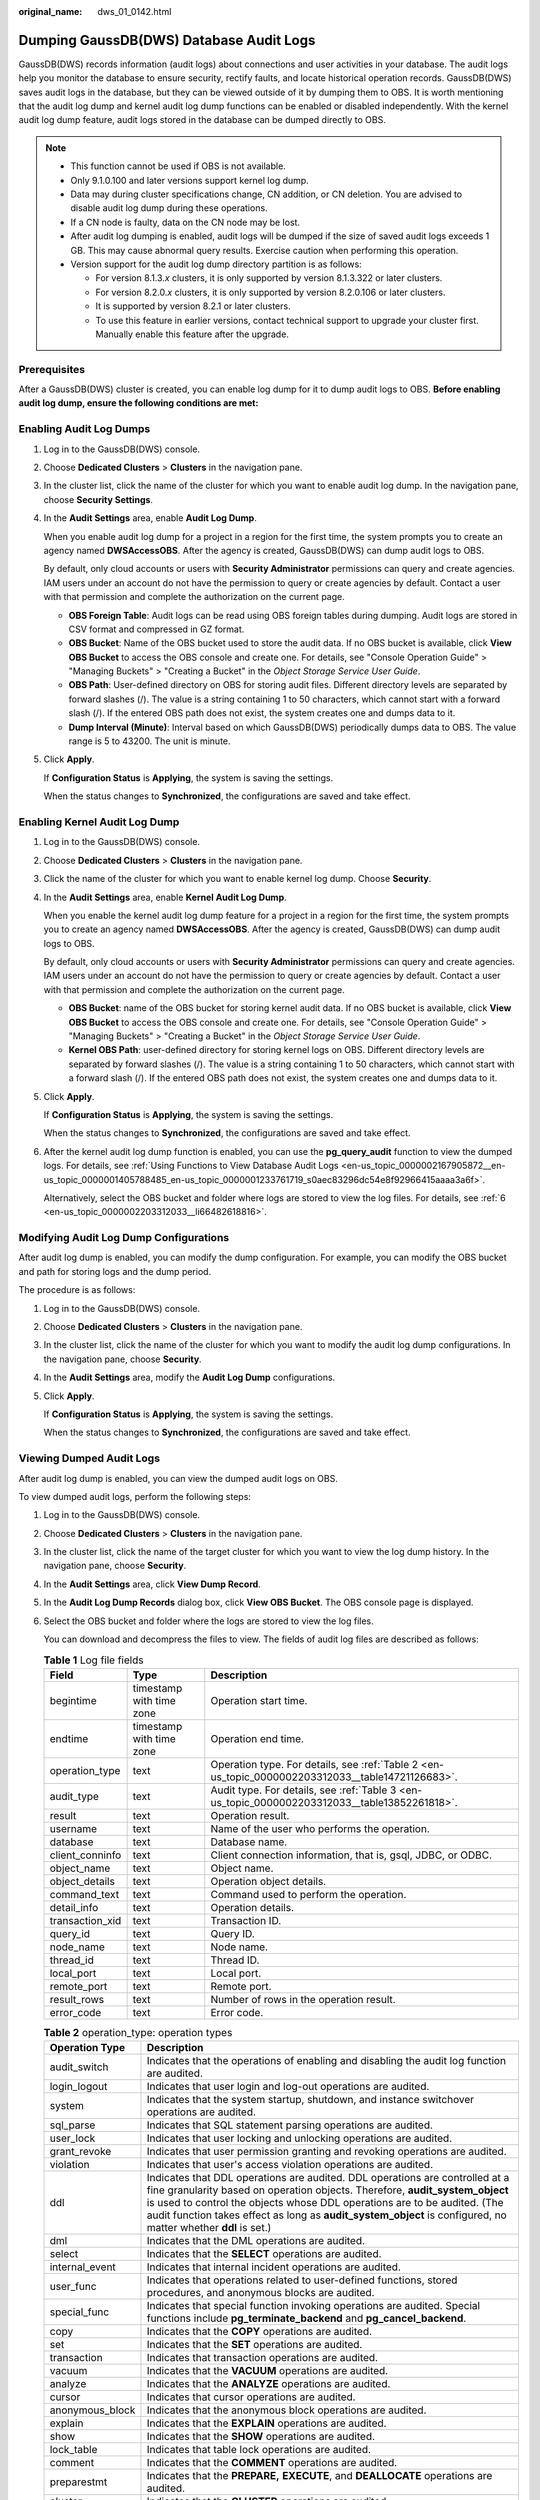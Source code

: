 :original_name: dws_01_0142.html

.. _dws_01_0142:

Dumping GaussDB(DWS) Database Audit Logs
========================================

GaussDB(DWS) records information (audit logs) about connections and user activities in your database. The audit logs help you monitor the database to ensure security, rectify faults, and locate historical operation records. GaussDB(DWS) saves audit logs in the database, but they can be viewed outside of it by dumping them to OBS. It is worth mentioning that the audit log dump and kernel audit log dump functions can be enabled or disabled independently. With the kernel audit log dump feature, audit logs stored in the database can be dumped directly to OBS.

.. note::

   -  This function cannot be used if OBS is not available.
   -  Only 9.1.0.100 and later versions support kernel log dump.
   -  Data may during cluster specifications change, CN addition, or CN deletion. You are advised to disable audit log dump during these operations.
   -  If a CN node is faulty, data on the CN node may be lost.
   -  After audit log dumping is enabled, audit logs will be dumped if the size of saved audit logs exceeds 1 GB. This may cause abnormal query results. Exercise caution when performing this operation.
   -  Version support for the audit log dump directory partition is as follows:

      -  For version 8.1.3.\ *x* clusters, it is only supported by version 8.1.3.322 or later clusters.
      -  For version 8.2.0.\ *x* clusters, it is only supported by version 8.2.0.106 or later clusters.
      -  It is supported by version 8.2.1 or later clusters.
      -  To use this feature in earlier versions, contact technical support to upgrade your cluster first. Manually enable this feature after the upgrade.

Prerequisites
-------------

After a GaussDB(DWS) cluster is created, you can enable log dump for it to dump audit logs to OBS. **Before enabling audit log dump, ensure the following conditions are met:**

.. _en-us_topic_0000002203312033__en-us_topic_0000001145696613_section8182105814130:

Enabling Audit Log Dumps
------------------------

#. Log in to the GaussDB(DWS) console.

#. Choose **Dedicated Clusters** > **Clusters** in the navigation pane.

#. In the cluster list, click the name of the cluster for which you want to enable audit log dump. In the navigation pane, choose **Security Settings**.

#. In the **Audit Settings** area, enable **Audit Log Dump**.

   When you enable audit log dump for a project in a region for the first time, the system prompts you to create an agency named **DWSAccessOBS**. After the agency is created, GaussDB(DWS) can dump audit logs to OBS.

   By default, only cloud accounts or users with **Security Administrator** permissions can query and create agencies. IAM users under an account do not have the permission to query or create agencies by default. Contact a user with that permission and complete the authorization on the current page.

   -  **OBS Foreign Table**: Audit logs can be read using OBS foreign tables during dumping. Audit logs are stored in CSV format and compressed in GZ format.
   -  **OBS Bucket**: Name of the OBS bucket used to store the audit data. If no OBS bucket is available, click **View OBS Bucket** to access the OBS console and create one. For details, see "Console Operation Guide" > "Managing Buckets" > "Creating a Bucket" in the *Object Storage Service User Guide*.
   -  **OBS Path**: User-defined directory on OBS for storing audit files. Different directory levels are separated by forward slashes (/). The value is a string containing 1 to 50 characters, which cannot start with a forward slash (/). If the entered OBS path does not exist, the system creates one and dumps data to it.
   -  **Dump Interval (Minute)**: Interval based on which GaussDB(DWS) periodically dumps data to OBS. The value range is 5 to 43200. The unit is minute.

#. Click **Apply**.

   If **Configuration Status** is **Applying**, the system is saving the settings.

   When the status changes to **Synchronized**, the configurations are saved and take effect.

Enabling Kernel Audit Log Dump
------------------------------

#. Log in to the GaussDB(DWS) console.

#. Choose **Dedicated Clusters** > **Clusters** in the navigation pane.

#. Click the name of the cluster for which you want to enable kernel log dump. Choose **Security**.

#. In the **Audit Settings** area, enable **Kernel Audit Log Dump**.

   When you enable the kernel audit log dump feature for a project in a region for the first time, the system prompts you to create an agency named **DWSAccessOBS**. After the agency is created, GaussDB(DWS) can dump audit logs to OBS.

   By default, only cloud accounts or users with **Security Administrator** permissions can query and create agencies. IAM users under an account do not have the permission to query or create agencies by default. Contact a user with that permission and complete the authorization on the current page.

   -  **OBS Bucket**: name of the OBS bucket for storing kernel audit data. If no OBS bucket is available, click **View OBS Bucket** to access the OBS console and create one. For details, see "Console Operation Guide" > "Managing Buckets" > "Creating a Bucket" in the *Object Storage Service User Guide*.
   -  **Kernel OBS Path**: user-defined directory for storing kernel logs on OBS. Different directory levels are separated by forward slashes (/). The value is a string containing 1 to 50 characters, which cannot start with a forward slash (/). If the entered OBS path does not exist, the system creates one and dumps data to it.

#. Click **Apply**.

   If **Configuration Status** is **Applying**, the system is saving the settings.

   When the status changes to **Synchronized**, the configurations are saved and take effect.

#. After the kernel audit log dump function is enabled, you can use the **pg_query_audit** function to view the dumped logs. For details, see :ref:`Using Functions to View Database Audit Logs <en-us_topic_0000002167905872__en-us_topic_0000001405788485_en-us_topic_0000001233761719_s0aec83296dc54e8f92966415aaaa3a6f>`.

   Alternatively, select the OBS bucket and folder where logs are stored to view the log files. For details, see :ref:`6 <en-us_topic_0000002203312033__li66482618816>`.

Modifying Audit Log Dump Configurations
---------------------------------------

After audit log dump is enabled, you can modify the dump configuration. For example, you can modify the OBS bucket and path for storing logs and the dump period.

The procedure is as follows:

#. Log in to the GaussDB(DWS) console.

#. Choose **Dedicated Clusters** > **Clusters** in the navigation pane.

#. In the cluster list, click the name of the cluster for which you want to modify the audit log dump configurations. In the navigation pane, choose **Security**.

#. In the **Audit Settings** area, modify the **Audit Log Dump** configurations.

#. Click **Apply**.

   If **Configuration Status** is **Applying**, the system is saving the settings.

   When the status changes to **Synchronized**, the configurations are saved and take effect.

Viewing Dumped Audit Logs
-------------------------

After audit log dump is enabled, you can view the dumped audit logs on OBS.

To view dumped audit logs, perform the following steps:

#. Log in to the GaussDB(DWS) console.

#. Choose **Dedicated Clusters** > **Clusters** in the navigation pane.

#. In the cluster list, click the name of the target cluster for which you want to view the log dump history. In the navigation pane, choose **Security**.

#. In the **Audit Settings** area, click **View Dump Record**.

#. In the **Audit Log Dump Records** dialog box, click **View OBS Bucket**. The OBS console page is displayed.

#. .. _en-us_topic_0000002203312033__li66482618816:

   Select the OBS bucket and folder where the logs are stored to view the log files.

   You can download and decompress the files to view. The fields of audit log files are described as follows:

   .. table:: **Table 1** Log file fields

      +-----------------+--------------------------+---------------------------------------------------------------------------------------------------+
      | Field           | Type                     | Description                                                                                       |
      +=================+==========================+===================================================================================================+
      | begintime       | timestamp with time zone | Operation start time.                                                                             |
      +-----------------+--------------------------+---------------------------------------------------------------------------------------------------+
      | endtime         | timestamp with time zone | Operation end time.                                                                               |
      +-----------------+--------------------------+---------------------------------------------------------------------------------------------------+
      | operation_type  | text                     | Operation type. For details, see :ref:`Table 2 <en-us_topic_0000002203312033__table14721126683>`. |
      +-----------------+--------------------------+---------------------------------------------------------------------------------------------------+
      | audit_type      | text                     | Audit type. For details, see :ref:`Table 3 <en-us_topic_0000002203312033__table13852261818>`.     |
      +-----------------+--------------------------+---------------------------------------------------------------------------------------------------+
      | result          | text                     | Operation result.                                                                                 |
      +-----------------+--------------------------+---------------------------------------------------------------------------------------------------+
      | username        | text                     | Name of the user who performs the operation.                                                      |
      +-----------------+--------------------------+---------------------------------------------------------------------------------------------------+
      | database        | text                     | Database name.                                                                                    |
      +-----------------+--------------------------+---------------------------------------------------------------------------------------------------+
      | client_conninfo | text                     | Client connection information, that is, gsql, JDBC, or ODBC.                                      |
      +-----------------+--------------------------+---------------------------------------------------------------------------------------------------+
      | object_name     | text                     | Object name.                                                                                      |
      +-----------------+--------------------------+---------------------------------------------------------------------------------------------------+
      | object_details  | text                     | Operation object details.                                                                         |
      +-----------------+--------------------------+---------------------------------------------------------------------------------------------------+
      | command_text    | text                     | Command used to perform the operation.                                                            |
      +-----------------+--------------------------+---------------------------------------------------------------------------------------------------+
      | detail_info     | text                     | Operation details.                                                                                |
      +-----------------+--------------------------+---------------------------------------------------------------------------------------------------+
      | transaction_xid | text                     | Transaction ID.                                                                                   |
      +-----------------+--------------------------+---------------------------------------------------------------------------------------------------+
      | query_id        | text                     | Query ID.                                                                                         |
      +-----------------+--------------------------+---------------------------------------------------------------------------------------------------+
      | node_name       | text                     | Node name.                                                                                        |
      +-----------------+--------------------------+---------------------------------------------------------------------------------------------------+
      | thread_id       | text                     | Thread ID.                                                                                        |
      +-----------------+--------------------------+---------------------------------------------------------------------------------------------------+
      | local_port      | text                     | Local port.                                                                                       |
      +-----------------+--------------------------+---------------------------------------------------------------------------------------------------+
      | remote_port     | text                     | Remote port.                                                                                      |
      +-----------------+--------------------------+---------------------------------------------------------------------------------------------------+
      | result_rows     | text                     | Number of rows in the operation result.                                                           |
      +-----------------+--------------------------+---------------------------------------------------------------------------------------------------+
      | error_code      | text                     | Error code.                                                                                       |
      +-----------------+--------------------------+---------------------------------------------------------------------------------------------------+

   .. _en-us_topic_0000002203312033__table14721126683:

   .. table:: **Table 2** operation_type: operation types

      +-----------------+------------------------------------------------------------------------------------------------------------------------------------------------------------------------------------------------------------------------------------------------------------------------------------------------------------------------------------------------------------+
      | Operation Type  | Description                                                                                                                                                                                                                                                                                                                                                |
      +=================+============================================================================================================================================================================================================================================================================================================================================================+
      | audit_switch    | Indicates that the operations of enabling and disabling the audit log function are audited.                                                                                                                                                                                                                                                                |
      +-----------------+------------------------------------------------------------------------------------------------------------------------------------------------------------------------------------------------------------------------------------------------------------------------------------------------------------------------------------------------------------+
      | login_logout    | Indicates that user login and log-out operations are audited.                                                                                                                                                                                                                                                                                              |
      +-----------------+------------------------------------------------------------------------------------------------------------------------------------------------------------------------------------------------------------------------------------------------------------------------------------------------------------------------------------------------------------+
      | system          | Indicates that the system startup, shutdown, and instance switchover operations are audited.                                                                                                                                                                                                                                                               |
      +-----------------+------------------------------------------------------------------------------------------------------------------------------------------------------------------------------------------------------------------------------------------------------------------------------------------------------------------------------------------------------------+
      | sql_parse       | Indicates that SQL statement parsing operations are audited.                                                                                                                                                                                                                                                                                               |
      +-----------------+------------------------------------------------------------------------------------------------------------------------------------------------------------------------------------------------------------------------------------------------------------------------------------------------------------------------------------------------------------+
      | user_lock       | Indicates that user locking and unlocking operations are audited.                                                                                                                                                                                                                                                                                          |
      +-----------------+------------------------------------------------------------------------------------------------------------------------------------------------------------------------------------------------------------------------------------------------------------------------------------------------------------------------------------------------------------+
      | grant_revoke    | Indicates that user permission granting and revoking operations are audited.                                                                                                                                                                                                                                                                               |
      +-----------------+------------------------------------------------------------------------------------------------------------------------------------------------------------------------------------------------------------------------------------------------------------------------------------------------------------------------------------------------------------+
      | violation       | Indicates that user's access violation operations are audited.                                                                                                                                                                                                                                                                                             |
      +-----------------+------------------------------------------------------------------------------------------------------------------------------------------------------------------------------------------------------------------------------------------------------------------------------------------------------------------------------------------------------------+
      | ddl             | Indicates that DDL operations are audited. DDL operations are controlled at a fine granularity based on operation objects. Therefore, **audit_system_object** is used to control the objects whose DDL operations are to be audited. (The audit function takes effect as long as **audit_system_object** is configured, no matter whether **ddl** is set.) |
      +-----------------+------------------------------------------------------------------------------------------------------------------------------------------------------------------------------------------------------------------------------------------------------------------------------------------------------------------------------------------------------------+
      | dml             | Indicates that the DML operations are audited.                                                                                                                                                                                                                                                                                                             |
      +-----------------+------------------------------------------------------------------------------------------------------------------------------------------------------------------------------------------------------------------------------------------------------------------------------------------------------------------------------------------------------------+
      | select          | Indicates that the **SELECT** operations are audited.                                                                                                                                                                                                                                                                                                      |
      +-----------------+------------------------------------------------------------------------------------------------------------------------------------------------------------------------------------------------------------------------------------------------------------------------------------------------------------------------------------------------------------+
      | internal_event  | Indicates that internal incident operations are audited.                                                                                                                                                                                                                                                                                                   |
      +-----------------+------------------------------------------------------------------------------------------------------------------------------------------------------------------------------------------------------------------------------------------------------------------------------------------------------------------------------------------------------------+
      | user_func       | Indicates that operations related to user-defined functions, stored procedures, and anonymous blocks are audited.                                                                                                                                                                                                                                          |
      +-----------------+------------------------------------------------------------------------------------------------------------------------------------------------------------------------------------------------------------------------------------------------------------------------------------------------------------------------------------------------------------+
      | special_func    | Indicates that special function invoking operations are audited. Special functions include **pg_terminate_backend** and **pg_cancel_backend**.                                                                                                                                                                                                             |
      +-----------------+------------------------------------------------------------------------------------------------------------------------------------------------------------------------------------------------------------------------------------------------------------------------------------------------------------------------------------------------------------+
      | copy            | Indicates that the **COPY** operations are audited.                                                                                                                                                                                                                                                                                                        |
      +-----------------+------------------------------------------------------------------------------------------------------------------------------------------------------------------------------------------------------------------------------------------------------------------------------------------------------------------------------------------------------------+
      | set             | Indicates that the **SET** operations are audited.                                                                                                                                                                                                                                                                                                         |
      +-----------------+------------------------------------------------------------------------------------------------------------------------------------------------------------------------------------------------------------------------------------------------------------------------------------------------------------------------------------------------------------+
      | transaction     | Indicates that transaction operations are audited.                                                                                                                                                                                                                                                                                                         |
      +-----------------+------------------------------------------------------------------------------------------------------------------------------------------------------------------------------------------------------------------------------------------------------------------------------------------------------------------------------------------------------------+
      | vacuum          | Indicates that the **VACUUM** operations are audited.                                                                                                                                                                                                                                                                                                      |
      +-----------------+------------------------------------------------------------------------------------------------------------------------------------------------------------------------------------------------------------------------------------------------------------------------------------------------------------------------------------------------------------+
      | analyze         | Indicates that the **ANALYZE** operations are audited.                                                                                                                                                                                                                                                                                                     |
      +-----------------+------------------------------------------------------------------------------------------------------------------------------------------------------------------------------------------------------------------------------------------------------------------------------------------------------------------------------------------------------------+
      | cursor          | Indicates that cursor operations are audited.                                                                                                                                                                                                                                                                                                              |
      +-----------------+------------------------------------------------------------------------------------------------------------------------------------------------------------------------------------------------------------------------------------------------------------------------------------------------------------------------------------------------------------+
      | anonymous_block | Indicates that the anonymous block operations are audited.                                                                                                                                                                                                                                                                                                 |
      +-----------------+------------------------------------------------------------------------------------------------------------------------------------------------------------------------------------------------------------------------------------------------------------------------------------------------------------------------------------------------------------+
      | explain         | Indicates that the **EXPLAIN** operations are audited.                                                                                                                                                                                                                                                                                                     |
      +-----------------+------------------------------------------------------------------------------------------------------------------------------------------------------------------------------------------------------------------------------------------------------------------------------------------------------------------------------------------------------------+
      | show            | Indicates that the **SHOW** operations are audited.                                                                                                                                                                                                                                                                                                        |
      +-----------------+------------------------------------------------------------------------------------------------------------------------------------------------------------------------------------------------------------------------------------------------------------------------------------------------------------------------------------------------------------+
      | lock_table      | Indicates that table lock operations are audited.                                                                                                                                                                                                                                                                                                          |
      +-----------------+------------------------------------------------------------------------------------------------------------------------------------------------------------------------------------------------------------------------------------------------------------------------------------------------------------------------------------------------------------+
      | comment         | Indicates that the **COMMENT** operations are audited.                                                                                                                                                                                                                                                                                                     |
      +-----------------+------------------------------------------------------------------------------------------------------------------------------------------------------------------------------------------------------------------------------------------------------------------------------------------------------------------------------------------------------------+
      | preparestmt     | Indicates that the **PREPARE,** **EXECUTE**, and **DEALLOCATE** operations are audited.                                                                                                                                                                                                                                                                    |
      +-----------------+------------------------------------------------------------------------------------------------------------------------------------------------------------------------------------------------------------------------------------------------------------------------------------------------------------------------------------------------------------+
      | cluster         | Indicates that the **CLUSTER** operations are audited.                                                                                                                                                                                                                                                                                                     |
      +-----------------+------------------------------------------------------------------------------------------------------------------------------------------------------------------------------------------------------------------------------------------------------------------------------------------------------------------------------------------------------------+
      | constraints     | Indicates that the **CONSTRAINTS** operations are audited.                                                                                                                                                                                                                                                                                                 |
      +-----------------+------------------------------------------------------------------------------------------------------------------------------------------------------------------------------------------------------------------------------------------------------------------------------------------------------------------------------------------------------------+
      | checkpoint      | Indicates that the **CHECKPOINT** operations are audited.                                                                                                                                                                                                                                                                                                  |
      +-----------------+------------------------------------------------------------------------------------------------------------------------------------------------------------------------------------------------------------------------------------------------------------------------------------------------------------------------------------------------------------+
      | barrier         | Indicates that the **BARRIER** operations are audited.                                                                                                                                                                                                                                                                                                     |
      +-----------------+------------------------------------------------------------------------------------------------------------------------------------------------------------------------------------------------------------------------------------------------------------------------------------------------------------------------------------------------------------+
      | cleanconn       | Indicates that the **CLEAN CONNECTION** operations are audited.                                                                                                                                                                                                                                                                                            |
      +-----------------+------------------------------------------------------------------------------------------------------------------------------------------------------------------------------------------------------------------------------------------------------------------------------------------------------------------------------------------------------------+
      | seclabel        | Indicates that security label operations are audited.                                                                                                                                                                                                                                                                                                      |
      +-----------------+------------------------------------------------------------------------------------------------------------------------------------------------------------------------------------------------------------------------------------------------------------------------------------------------------------------------------------------------------------+
      | notify          | Indicates that the notification operations are audited.                                                                                                                                                                                                                                                                                                    |
      +-----------------+------------------------------------------------------------------------------------------------------------------------------------------------------------------------------------------------------------------------------------------------------------------------------------------------------------------------------------------------------------+
      | load            | Indicates that the loading operations are audited.                                                                                                                                                                                                                                                                                                         |
      +-----------------+------------------------------------------------------------------------------------------------------------------------------------------------------------------------------------------------------------------------------------------------------------------------------------------------------------------------------------------------------------+

   .. _en-us_topic_0000002203312033__table13852261818:

   .. table:: **Table 3** audit_type parameters

      +---------------------------------------------------------------------------------------------------------------------------------------------------+----------------------------------------------------------------------------------------------------------------------------------------------------------------------------------------------------------------------------------------------------------------------------------------------------------------------------------------------------------------+
      | Parameter                                                                                                                                         | Description                                                                                                                                                                                                                                                                                                                                                    |
      +===================================================================================================================================================+================================================================================================================================================================================================================================================================================================================================================================+
      | audit_open/audit_close                                                                                                                            | Indicates that the audit type is operations enabling or disabling audit logs.                                                                                                                                                                                                                                                                                  |
      +---------------------------------------------------------------------------------------------------------------------------------------------------+----------------------------------------------------------------------------------------------------------------------------------------------------------------------------------------------------------------------------------------------------------------------------------------------------------------------------------------------------------------+
      | user_login/user_logout                                                                                                                            | Indicates that the audit type is operations and users with successful login/logout.                                                                                                                                                                                                                                                                            |
      +---------------------------------------------------------------------------------------------------------------------------------------------------+----------------------------------------------------------------------------------------------------------------------------------------------------------------------------------------------------------------------------------------------------------------------------------------------------------------------------------------------------------------+
      | system_start/system_stop/system_recover/system_switch                                                                                             | Indicates that the audit type is system startup, shutdown, and instance switchover.                                                                                                                                                                                                                                                                            |
      +---------------------------------------------------------------------------------------------------------------------------------------------------+----------------------------------------------------------------------------------------------------------------------------------------------------------------------------------------------------------------------------------------------------------------------------------------------------------------------------------------------------------------+
      | sql_wait/sql_parse                                                                                                                                | Indicates that the audit type is SQL statement parsing.                                                                                                                                                                                                                                                                                                        |
      +---------------------------------------------------------------------------------------------------------------------------------------------------+----------------------------------------------------------------------------------------------------------------------------------------------------------------------------------------------------------------------------------------------------------------------------------------------------------------------------------------------------------------+
      | lock_user/unlock_user                                                                                                                             | Indicates that the audit type is successful user locking and unlocking.                                                                                                                                                                                                                                                                                        |
      +---------------------------------------------------------------------------------------------------------------------------------------------------+----------------------------------------------------------------------------------------------------------------------------------------------------------------------------------------------------------------------------------------------------------------------------------------------------------------------------------------------------------------+
      | grant_role/revoke__role                                                                                                                           | Indicates that the audit type is user permission granting and revoking.                                                                                                                                                                                                                                                                                        |
      +---------------------------------------------------------------------------------------------------------------------------------------------------+----------------------------------------------------------------------------------------------------------------------------------------------------------------------------------------------------------------------------------------------------------------------------------------------------------------------------------------------------------------+
      | user_violation                                                                                                                                    | Indicates that the audit type is unauthorized user access operations.                                                                                                                                                                                                                                                                                          |
      +---------------------------------------------------------------------------------------------------------------------------------------------------+----------------------------------------------------------------------------------------------------------------------------------------------------------------------------------------------------------------------------------------------------------------------------------------------------------------------------------------------------------------+
      | ddl\_\ *database_object*                                                                                                                          | Indicates that successful DDL operations are audited. DDL operations are controlled at a fine granularity based on operation objects. So, **audit_system_object** is used to control the objects whose DDL operations are to be audited. (The audit function takes effect as long as **audit_system_object** is configured, no matter whether **ddl** is set.) |
      |                                                                                                                                                   |                                                                                                                                                                                                                                                                                                                                                                |
      |                                                                                                                                                   | For example, **ddl_sequence** indicates that the audit type is sequence-related operations.                                                                                                                                                                                                                                                                    |
      +---------------------------------------------------------------------------------------------------------------------------------------------------+----------------------------------------------------------------------------------------------------------------------------------------------------------------------------------------------------------------------------------------------------------------------------------------------------------------------------------------------------------------+
      | dml_action_insert/dml_action_delete/dml_action_update/dml_action_merge/dml_action_select                                                          | Indicates that the audit type is DML operations such as **INSERT**, **DELETE**, **UPDATE**, and **MERGE**.                                                                                                                                                                                                                                                     |
      +---------------------------------------------------------------------------------------------------------------------------------------------------+----------------------------------------------------------------------------------------------------------------------------------------------------------------------------------------------------------------------------------------------------------------------------------------------------------------------------------------------------------------+
      | internal_event                                                                                                                                    | Indicates that the audit type is internal events.                                                                                                                                                                                                                                                                                                              |
      +---------------------------------------------------------------------------------------------------------------------------------------------------+----------------------------------------------------------------------------------------------------------------------------------------------------------------------------------------------------------------------------------------------------------------------------------------------------------------------------------------------------------------+
      | user_func                                                                                                                                         | Indicates that the audit type is user-defined functions, stored procedures, or anonymous block operations.                                                                                                                                                                                                                                                     |
      +---------------------------------------------------------------------------------------------------------------------------------------------------+----------------------------------------------------------------------------------------------------------------------------------------------------------------------------------------------------------------------------------------------------------------------------------------------------------------------------------------------------------------+
      | special_func                                                                                                                                      | Indicates that the audit type is special function invocation. Special functions include **pg_terminate_backend** and **pg_cancel_backend**.                                                                                                                                                                                                                    |
      +---------------------------------------------------------------------------------------------------------------------------------------------------+----------------------------------------------------------------------------------------------------------------------------------------------------------------------------------------------------------------------------------------------------------------------------------------------------------------------------------------------------------------+
      | copy_to/copy_from                                                                                                                                 | Indicates that the audit type is **COPY** operations.                                                                                                                                                                                                                                                                                                          |
      +---------------------------------------------------------------------------------------------------------------------------------------------------+----------------------------------------------------------------------------------------------------------------------------------------------------------------------------------------------------------------------------------------------------------------------------------------------------------------------------------------------------------------+
      | set_parameter                                                                                                                                     | Indicates that the audit type is **SET** operations.                                                                                                                                                                                                                                                                                                           |
      +---------------------------------------------------------------------------------------------------------------------------------------------------+----------------------------------------------------------------------------------------------------------------------------------------------------------------------------------------------------------------------------------------------------------------------------------------------------------------------------------------------------------------+
      | trans_begin/trans_commit/trans_prepare/trans_rollback_to/trans_release/trans_savepoint/trans_commit_prepare/trans_rollback_prepare/trans_rollback | Indicates that the audit type is transaction-related operations.                                                                                                                                                                                                                                                                                               |
      +---------------------------------------------------------------------------------------------------------------------------------------------------+----------------------------------------------------------------------------------------------------------------------------------------------------------------------------------------------------------------------------------------------------------------------------------------------------------------------------------------------------------------+
      | vacuum/vacuum_full/vacuum_merge                                                                                                                   | Indicates that the audit type is **VACUUM** operations.                                                                                                                                                                                                                                                                                                        |
      +---------------------------------------------------------------------------------------------------------------------------------------------------+----------------------------------------------------------------------------------------------------------------------------------------------------------------------------------------------------------------------------------------------------------------------------------------------------------------------------------------------------------------+
      | analyze/analyze_verify                                                                                                                            | Indicates that the audit type is **ANALYZE** operations.                                                                                                                                                                                                                                                                                                       |
      +---------------------------------------------------------------------------------------------------------------------------------------------------+----------------------------------------------------------------------------------------------------------------------------------------------------------------------------------------------------------------------------------------------------------------------------------------------------------------------------------------------------------------+
      | cursor_declare/cursor_move/cursor_fetch/cursor_close                                                                                              | Indicates that the audit type is cursor-related operations.                                                                                                                                                                                                                                                                                                    |
      +---------------------------------------------------------------------------------------------------------------------------------------------------+----------------------------------------------------------------------------------------------------------------------------------------------------------------------------------------------------------------------------------------------------------------------------------------------------------------------------------------------------------------+
      | codeblock_execute                                                                                                                                 | Indicates that the audit type is anonymous blocks.                                                                                                                                                                                                                                                                                                             |
      +---------------------------------------------------------------------------------------------------------------------------------------------------+----------------------------------------------------------------------------------------------------------------------------------------------------------------------------------------------------------------------------------------------------------------------------------------------------------------------------------------------------------------+
      | explain                                                                                                                                           | Indicates that the audit type is **EXPLAIN** operations.                                                                                                                                                                                                                                                                                                       |
      +---------------------------------------------------------------------------------------------------------------------------------------------------+----------------------------------------------------------------------------------------------------------------------------------------------------------------------------------------------------------------------------------------------------------------------------------------------------------------------------------------------------------------+
      | show                                                                                                                                              | Indicates that the audit type is **SHOW** operations.                                                                                                                                                                                                                                                                                                          |
      +---------------------------------------------------------------------------------------------------------------------------------------------------+----------------------------------------------------------------------------------------------------------------------------------------------------------------------------------------------------------------------------------------------------------------------------------------------------------------------------------------------------------------+
      | lock_table                                                                                                                                        | Indicates that the audit type is table locking operations.                                                                                                                                                                                                                                                                                                     |
      +---------------------------------------------------------------------------------------------------------------------------------------------------+----------------------------------------------------------------------------------------------------------------------------------------------------------------------------------------------------------------------------------------------------------------------------------------------------------------------------------------------------------------+
      | comment                                                                                                                                           | Indicates that the audit type is **COMMENT** operations.                                                                                                                                                                                                                                                                                                       |
      +---------------------------------------------------------------------------------------------------------------------------------------------------+----------------------------------------------------------------------------------------------------------------------------------------------------------------------------------------------------------------------------------------------------------------------------------------------------------------------------------------------------------------+
      | prepare/execute/deallocate                                                                                                                        | Indicates that the audit type is **PREPARE**, **EXECUTE**, or **DEALLOCATE** operations.                                                                                                                                                                                                                                                                       |
      +---------------------------------------------------------------------------------------------------------------------------------------------------+----------------------------------------------------------------------------------------------------------------------------------------------------------------------------------------------------------------------------------------------------------------------------------------------------------------------------------------------------------------+
      | cluster                                                                                                                                           | Indicates that the audit type is **CLUSTER** operations.                                                                                                                                                                                                                                                                                                       |
      +---------------------------------------------------------------------------------------------------------------------------------------------------+----------------------------------------------------------------------------------------------------------------------------------------------------------------------------------------------------------------------------------------------------------------------------------------------------------------------------------------------------------------+
      | constraints                                                                                                                                       | Indicates that the audit type is **CONSTRAINTS** operations.                                                                                                                                                                                                                                                                                                   |
      +---------------------------------------------------------------------------------------------------------------------------------------------------+----------------------------------------------------------------------------------------------------------------------------------------------------------------------------------------------------------------------------------------------------------------------------------------------------------------------------------------------------------------+
      | checkpoint                                                                                                                                        | Indicates that the audit type is **CHECKPOINT** operations.                                                                                                                                                                                                                                                                                                    |
      +---------------------------------------------------------------------------------------------------------------------------------------------------+----------------------------------------------------------------------------------------------------------------------------------------------------------------------------------------------------------------------------------------------------------------------------------------------------------------------------------------------------------------+
      | barrier                                                                                                                                           | Indicates that the audit type is **BARRIER** operations.                                                                                                                                                                                                                                                                                                       |
      +---------------------------------------------------------------------------------------------------------------------------------------------------+----------------------------------------------------------------------------------------------------------------------------------------------------------------------------------------------------------------------------------------------------------------------------------------------------------------------------------------------------------------+
      | cleanconn                                                                                                                                         | Indicates that the audit type is **CLEAN CONNECTION** operations.                                                                                                                                                                                                                                                                                              |
      +---------------------------------------------------------------------------------------------------------------------------------------------------+----------------------------------------------------------------------------------------------------------------------------------------------------------------------------------------------------------------------------------------------------------------------------------------------------------------------------------------------------------------+
      | seclabel                                                                                                                                          | Indicates that the audit type is security label operations.                                                                                                                                                                                                                                                                                                    |
      +---------------------------------------------------------------------------------------------------------------------------------------------------+----------------------------------------------------------------------------------------------------------------------------------------------------------------------------------------------------------------------------------------------------------------------------------------------------------------------------------------------------------------+
      | notify                                                                                                                                            | Indicates that the audit type is notification operations.                                                                                                                                                                                                                                                                                                      |
      +---------------------------------------------------------------------------------------------------------------------------------------------------+----------------------------------------------------------------------------------------------------------------------------------------------------------------------------------------------------------------------------------------------------------------------------------------------------------------------------------------------------------------+
      | load                                                                                                                                              | Indicates that the audit type is loading operations.                                                                                                                                                                                                                                                                                                           |
      +---------------------------------------------------------------------------------------------------------------------------------------------------+----------------------------------------------------------------------------------------------------------------------------------------------------------------------------------------------------------------------------------------------------------------------------------------------------------------------------------------------------------------+

Disabling Audit Log Dump/Kernel Audit Log Dump
----------------------------------------------

After the audit log dump or kernel audit log dump is enabled, you can disable it if you no longer need to dump audit logs or kernel audit logs to OBS.

#. Log in to the GaussDB(DWS) console.

#. Choose **Dedicated Clusters** > **Clusters** in the navigation pane.

#. Click the name of the cluster for which you want to disable **Audit Log Dump** or **Kernel Audit Log Dump**. In the navigation pane, choose **Security Settings**.

#. In the audit configuration area, toggle the audit log dump/kernel audit log dump function off.

#. Click **Apply**.

   If **Configuration Status** is **Applying**, the system is saving the settings.

   When the status changes to **Synchronized**, the configurations are saved and take effect.
